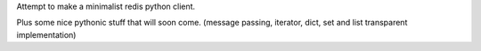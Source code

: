 
Attempt to make a minimalist redis python client.

Plus some nice pythonic stuff that will soon come.
(message passing, iterator, dict, set and list transparent implementation)
